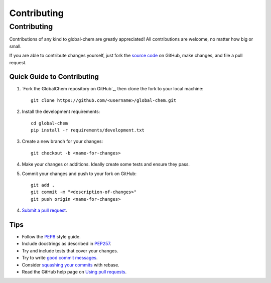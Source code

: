 .. _contributing:

Contributing
============

.. sectionauthor:: Suliman Sharif <sharifsuliman1@gmail.com>

Contributing
------------

Contributions of any kind to global-chem are greatly appreciated! All contributions are welcome, no matter how big or small.

If you are able to contribute changes yourself, just fork the `source code`_ on GitHub, make changes, and file a pull
request.

Quick Guide to Contributing
~~~~~~~~~~~~~~~~~~~~~~~~~~~

1. `Fork the GlobalChem repository on GitHub`_, then clone the fork to your local machine::

    git clone https://github.com/<username>/global-chem.git

2. Install the development requirements::

    cd global-chem
    pip install -r requirements/development.txt

3. Create a new branch for your changes::

    git checkout -b <name-for-changes>

4. Make your changes or additions. Ideally create some tests and ensure they pass.

5. Commit your changes and push to your fork on GitHub::

    git add .
    git commit -m "<description-of-changes>"
    git push origin <name-for-changes>

4. `Submit a pull request`_.

Tips
~~~~

- Follow the `PEP8`_ style guide.
- Include docstrings as described in `PEP257`_.
- Try and include tests that cover your changes.
- Try to write `good commit messages`_.
- Consider `squashing your commits`_ with rebase.
- Read the GitHub help page on `Using pull requests`_.

.. _`source code`: https://github.com/Sulstice/Cocktail-Shaker.git
.. _`Fork the CIRpy repository on GitHub`: https://github.com/Sulstice/Cocktail-Shaker/fork
.. _`Submit a pull request`: https://github.com/Sulstice/Cocktail-Shaker/compare/
.. _`squashing your commits`: http://gitready.com/advanced/2009/02/10/squashing-commits-with-rebase.html
.. _`PEP8`: https://www.python.org/dev/peps/pep-0008
.. _`PEP257`: https://www.python.org/dev/peps/pep-0257
.. _`good commit messages`: http://tbaggery.com/2008/04/19/a-note-about-git-commit-messages.html
.. _`Using pull requests`: https://help.github.com/articles/using-pull-requests
